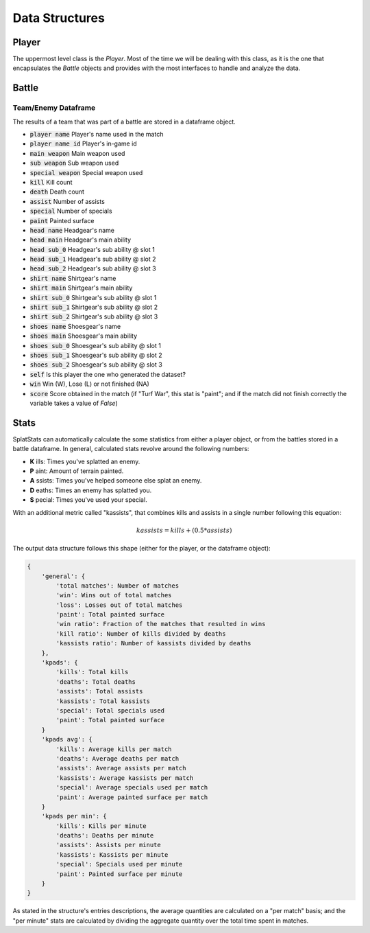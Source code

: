 
Data Structures
======================================

Player
---------------------

The uppermost level class is the `Player`. 
Most of the time we will be dealing with this class, as it is the one that encapsulates the `Battle` objects and provides with the most interfaces to handle and analyze the data.


Battle
---------------------


Team/Enemy Dataframe 
_________________________

The results of a team that was part of a battle are stored in a dataframe object.

* :code:`player name` Player's name used in the match
* :code:`player name id` Player's in-game id
* :code:`main weapon` Main weapon used
* :code:`sub weapon` Sub weapon used
* :code:`special weapon` Special weapon used
* :code:`kill` Kill count
* :code:`death` Death count
* :code:`assist` Number of assists
* :code:`special` Number of specials
* :code:`paint` Painted surface
* :code:`head name` Headgear's name
* :code:`head main` Headgear's main ability
* :code:`head sub_0` Headgear's sub ability @ slot 1
* :code:`head sub_1` Headgear's sub ability @ slot 2
* :code:`head sub_2` Headgear's sub ability @ slot 3
* :code:`shirt name` Shirtgear's name
* :code:`shirt main` Shirtgear's main ability
* :code:`shirt sub_0` Shirtgear's sub ability @ slot 1
* :code:`shirt sub_1` Shirtgear's sub ability @ slot 2
* :code:`shirt sub_2` Shirtgear's sub ability @ slot 3
* :code:`shoes name` Shoesgear's name
* :code:`shoes main` Shoesgear's main ability
* :code:`shoes sub_0` Shoesgear's sub ability @ slot 1
* :code:`shoes sub_1` Shoesgear's sub ability @ slot 2
* :code:`shoes sub_2` Shoesgear's sub ability @ slot 3
* :code:`self` Is this player the one who generated the dataset?
* :code:`win` Win (W), Lose (L) or not finished (NA)
* :code:`score` Score obtained in the match (if "Turf War", this stat is "paint"; and if the match did not finish correctly the variable takes a value of `False`)


Stats
---------------------

SplatStats can automatically calculate the some statistics from either a player object, or from the battles stored in a battle dataframe. 
In general, calculated stats revolve around the following numbers:

* **K** ills: Times you've splatted an enemy.
* **P** aint: Amount of terrain painted.
* **A** ssists: Times you've helped someone else splat an enemy.
* **D** eaths: Times an enemy has splatted you.
* **S** pecial: Times you've used your special.


With an additional metric called "kassists", that combines kills and assists in a single number following this equation:

.. math::

   kassists = kills + (0.5 * assists)


The output data structure follows this shape (either for the player, or the dataframe object):

.. code-block::

    {
        'general': {
            'total matches': Number of matches
            'win': Wins out of total matches
            'loss': Losses out of total matches
            'paint': Total painted surface
            'win ratio': Fraction of the matches that resulted in wins
            'kill ratio': Number of kills divided by deaths
            'kassists ratio': Number of kassists divided by deaths
        },
        'kpads': {
            'kills': Total kills
            'deaths': Total deaths
            'assists': Total assists 
            'kassists': Total kassists
            'special': Total specials used
            'paint': Total painted surface
        }
        'kpads avg': {
            'kills': Average kills per match
            'deaths': Average deaths per match
            'assists': Average assists per match
            'kassists': Average kassists per match
            'special': Average specials used per match
            'paint': Average painted surface per match
        }
        'kpads per min': {
            'kills': Kills per minute 
            'deaths': Deaths per minute
            'assists': Assists per minute
            'kassists': Kassists per minute
            'special': Specials used per minute
            'paint': Painted surface per minute
        }
    }

As stated in the structure's entries descriptions, the average quantities are calculated on a "per match" basis; and the "per minute" stats are calculated by dividing the aggregate quantity over the total time spent in matches.


.. Awards Dataframe

.. https://www.gamepur.com/guides/all-multiplayer-medals-in-splatoon-3-and-what-they-mean
.. * `name`: Name of the award
.. * `rank`: Gold/Silver rank
.. * `place`: Placing in top 

